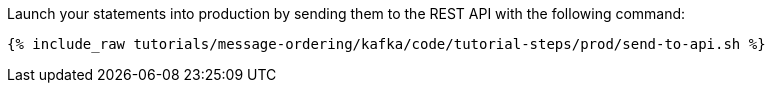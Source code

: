 Launch your statements into production by sending them to the REST API with the following command:

+++++
<pre class="snippet"><code class="shell">{% include_raw tutorials/message-ordering/kafka/code/tutorial-steps/prod/send-to-api.sh %}</code></pre>
+++++
